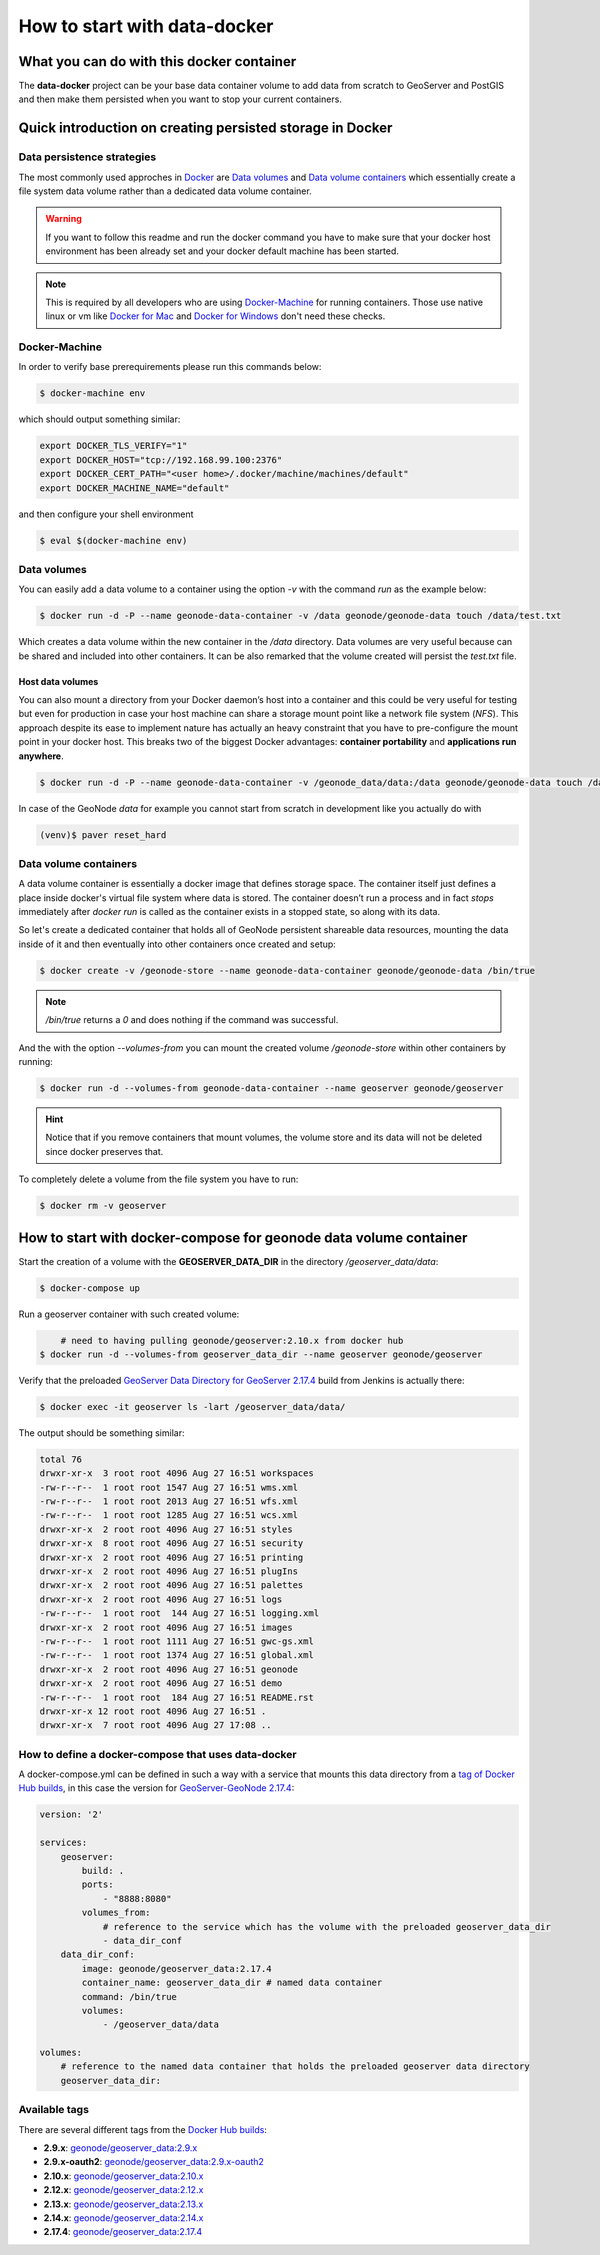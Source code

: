 *****************************
How to start with data-docker
*****************************

What you can do with this docker container
==========================================

The **data-docker** project can be your base data container volume to add data from scratch to GeoServer and PostGIS and then make them persisted when you want to stop your current containers.

Quick introduction on creating persisted storage in Docker
==========================================================

Data persistence strategies
---------------------------

The most commonly used approches in `Docker`_ are `Data volumes`_ and `Data volume containers`_ which essentially create a file system data volume rather than a dedicated data volume container.

.. _Docker: https://www.docker.com/technologies/overview

.. warning:: If you want to follow this readme and run the docker command you have to make sure that your docker host environment has been already set and your docker default machine has been started.

.. note:: This is required by all developers who are using `Docker-Machine`_ for running containers. Those use native linux or vm like `Docker for Mac`_ and `Docker for Windows`_ don't need these checks.

.. _Docker-Machine: https://docs.docker.com/machine/
.. _Docker for Mac: https://www.docker.com/docker-mac
.. _Docker for Windows: https://www.docker.com/docker-windows

Docker-Machine
--------------

In order to verify base prerequirements please run this commands below:

.. code-block:: console

    $ docker-machine env

which should output something similar:

.. code-block:: console

    export DOCKER_TLS_VERIFY="1"
    export DOCKER_HOST="tcp://192.168.99.100:2376"
    export DOCKER_CERT_PATH="<user home>/.docker/machine/machines/default"
    export DOCKER_MACHINE_NAME="default"

and then configure your shell environment

.. code-block:: console

    $ eval $(docker-machine env)

Data volumes
------------

You can easily add a data volume to a container using the option `-v` with the command `run` as the example below:

.. code-block:: console

    $ docker run -d -P --name geonode-data-container -v /data geonode/geonode-data touch /data/test.txt

Which creates a data volume within the new container in the `/data` directory. Data volumes are very useful because can be shared and included into other containers. It can be also remarked that the volume created will persist the `test.txt` file.

Host data volumes
^^^^^^^^^^^^^^^^^

You can also mount a directory from your Docker daemon’s host into a container and this could be very useful for testing but even for production in case your host machine can share a storage mount point like a network file system (*NFS*). This approach despite its ease to implement nature has actually an heavy constraint that you have to pre-configure the mount point in your docker host.
This breaks two of the biggest Docker advantages: **container portability** and **applications run anywhere**.

.. code-block:: console

    $ docker run -d -P --name geonode-data-container -v /geonode_data/data:/data geonode/geonode-data touch /data/test.txt

In case of the GeoNode *data* for example you cannot start from scratch in development like you actually do with

.. code-block:: console

    (venv)$ paver reset_hard

Data volume containers
----------------------
A data volume container is essentially a docker image that defines storage space. The container itself just defines a place inside docker's virtual file system where data is stored. The container doesn’t run a process and in fact *stops* immediately after `docker run` is called as the container exists in a stopped state, so along with its data.

So let's create a dedicated container that holds all of GeoNode persistent shareable data resources, mounting the data inside of it and then eventually into other containers once created and setup:

.. code-block:: console

    $ docker create -v /geonode-store --name geonode-data-container geonode/geonode-data /bin/true

.. note:: `/bin/true` returns a `0` and does nothing if the command was successful.

And the with the option `--volumes-from` you can mount the created volume `/geonode-store` within other containers by running:

.. code-block:: console

    $ docker run -d --volumes-from geonode-data-container --name geoserver geonode/geoserver

.. hint:: Notice that if you remove containers that mount volumes, the volume store and its data will not be deleted since docker preserves that.

To completely delete a volume from the file system you have to run:

.. code-block:: console

    $ docker rm -v geoserver

How to start with docker-compose for geonode data volume container
==================================================================

Start the creation of a volume with the **GEOSERVER_DATA_DIR** in the directory `/geoserver_data/data`:

.. code-block:: console

    $ docker-compose up

Run a geoserver container with such created volume:

.. code-block:: console

	# need to having pulling geonode/geoserver:2.10.x from docker hub
    $ docker run -d --volumes-from geoserver_data_dir --name geoserver geonode/geoserver

Verify that the preloaded `GeoServer Data Directory for GeoServer 2.17.4`_ build from Jenkins is actually there:

.. _GeoServer Data Directory for GeoServer 2.17.4: https://www.dropbox.com/s/sebw3h90mtvnzwe/data-2.17.4.zip

.. code-block:: console

    $ docker exec -it geoserver ls -lart /geoserver_data/data/

The output should be something similar:

.. code-block:: console

	total 76
	drwxr-xr-x  3 root root 4096 Aug 27 16:51 workspaces
	-rw-r--r--  1 root root 1547 Aug 27 16:51 wms.xml
	-rw-r--r--  1 root root 2013 Aug 27 16:51 wfs.xml
	-rw-r--r--  1 root root 1285 Aug 27 16:51 wcs.xml
	drwxr-xr-x  2 root root 4096 Aug 27 16:51 styles
	drwxr-xr-x  8 root root 4096 Aug 27 16:51 security
	drwxr-xr-x  2 root root 4096 Aug 27 16:51 printing
	drwxr-xr-x  2 root root 4096 Aug 27 16:51 plugIns
	drwxr-xr-x  2 root root 4096 Aug 27 16:51 palettes
	drwxr-xr-x  2 root root 4096 Aug 27 16:51 logs
	-rw-r--r--  1 root root  144 Aug 27 16:51 logging.xml
	drwxr-xr-x  2 root root 4096 Aug 27 16:51 images
	-rw-r--r--  1 root root 1111 Aug 27 16:51 gwc-gs.xml
	-rw-r--r--  1 root root 1374 Aug 27 16:51 global.xml
	drwxr-xr-x  2 root root 4096 Aug 27 16:51 geonode
	drwxr-xr-x  2 root root 4096 Aug 27 16:51 demo
	-rw-r--r--  1 root root  184 Aug 27 16:51 README.rst
	drwxr-xr-x 12 root root 4096 Aug 27 16:51 .
	drwxr-xr-x  7 root root 4096 Aug 27 17:08 ..

How to define a docker-compose that uses data-docker
----------------------------------------------------

A docker-compose.yml can be defined in such a way with a service that mounts this data directory from a `tag of Docker Hub builds`_, in this case the version for `GeoServer-GeoNode 2.17.4`_:

.. _tag of Docker Hub builds: https://hub.docker.com/r/geonode/geoserver_data/builds/

.. _GeoServer-GeoNode 2.17.4: https://github.com/GeoNode/geoserver-geonode-ext/tree/2.17.4

.. code-block:: yaml

    version: '2'

    services:
        geoserver:
            build: .
            ports:
                - "8888:8080"
            volumes_from:
                # reference to the service which has the volume with the preloaded geoserver_data_dir
                - data_dir_conf
        data_dir_conf:
            image: geonode/geoserver_data:2.17.4
            container_name: geoserver_data_dir # named data container
            command: /bin/true
            volumes:
                - /geoserver_data/data

    volumes:
        # reference to the named data container that holds the preloaded geoserver data directory
        geoserver_data_dir:


Available tags
--------------

There are several different tags from the `Docker Hub builds`_:

.. _Docker Hub builds: https://cloud.docker.com/u/geonode/repository/registry-1.docker.io/geonode/geoserver_data/builds/

* **2.9.x**: `geonode/geoserver_data:2.9.x`_
* **2.9.x-oauth2**: `geonode/geoserver_data:2.9.x-oauth2`_
* **2.10.x**: `geonode/geoserver_data:2.10.x`_
* **2.12.x**: `geonode/geoserver_data:2.12.x`_
* **2.13.x**: `geonode/geoserver_data:2.13.x`_
* **2.14.x**: `geonode/geoserver_data:2.14.x`_
* **2.17.4**: `geonode/geoserver_data:2.17.4`_

.. _geonode/geoserver_data:2.9.x: https://hub.docker.com/r/geonode/geoserver_data/builds/bsus6alnddg4bc7icwymevp/
.. _geonode/geoserver_data:2.9.x-oauth2: https://hub.docker.com/r/geonode/geoserver_data/builds/bwkxcupsunvuitzusi9gsnt/
.. _geonode/geoserver_data:2.10.x: https://hub.docker.com/r/geonode/geoserver_data/builds/b9vbumhwfcrti8bxnmpbpwi/
.. _geonode/geoserver_data:2.12.x: https://hub.docker.com/r/geonode/geoserver_data/builds/byaaalw3lnasunpveyg3x4i/
.. _geonode/geoserver_data:2.13.x: https://hub.docker.com/r/geonode/geoserver_data/builds/bunuqzq7a7dk65iumjhkbtc/
.. _geonode/geoserver_data:2.14.x: https://cloud.docker.com/u/geonode/repository/registry-1.docker.io/geonode/geoserver_data/builds/545f08f9-75a3-4161-bcb0-895c1817dc8d
.. _geonode/geoserver_data:2.17.4: https://cloud.docker.com/u/geonode/repository/registry-1.docker.io/geonode/geoserver_data/builds/dce29f95-b6f7-4f5e-86f1-78d5e98fd866
